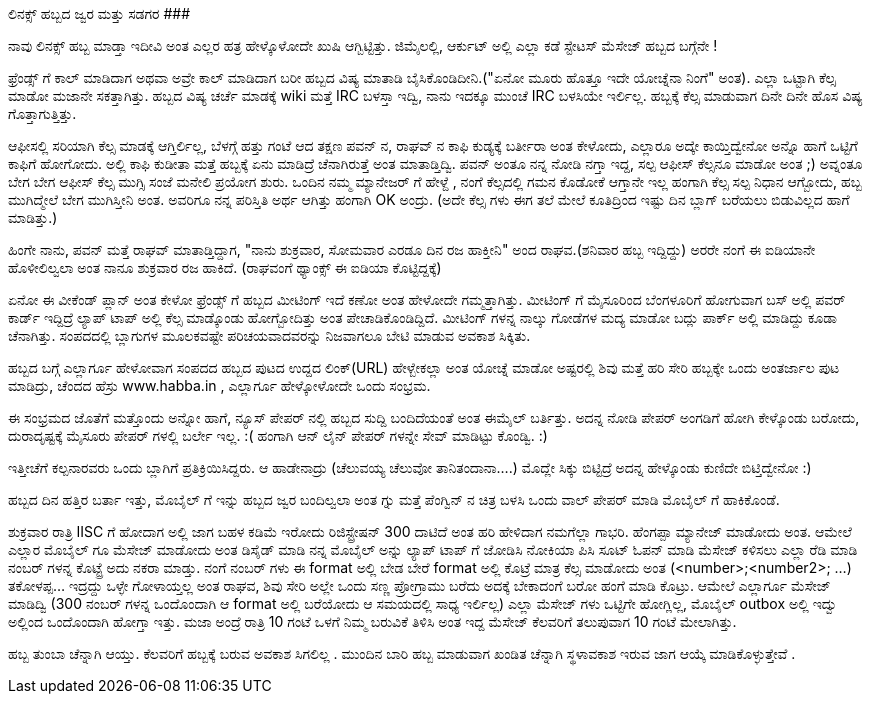 ಲಿನಕ್ಸ್ ಹಬ್ಬದ ಜ್ವರ ಮತ್ತು ಸಡಗರ
#############################

:slug: linux-habbada-jvara-mattu-sadagara
:author: Aravinda VK
:date: 2008-05-09
:tags: ಲಿನಕ್ಸ್,ಹಬ್ಬ,ಖುಷಿ",kannadablog
:summary: ನಾವು ಲಿನಕ್ಸ್ ಹಬ್ಬ ಮಾಡ್ತಾ ಇದೀವಿ ಅಂತ ಎಲ್ಲರ ಹತ್ರ ಹೇಳ್ಕೊಳೋದೇ ಖುಷಿ ಆಗ್ಬಿಟ್ಟಿತ್ತು. ಜಿಮೈಲಲ್ಲಿ, ಆರ್ಕುಟ್  ಅಲ್ಲಿ ಎಲ್ಲಾ ಕಡೆ ಸ್ಟೇಟಸ್ ಮೆಸೇಜ್ ಹಬ್ಬದ ಬಗ್ಗೆನೇ !


ನಾವು ಲಿನಕ್ಸ್ ಹಬ್ಬ ಮಾಡ್ತಾ ಇದೀವಿ ಅಂತ ಎಲ್ಲರ ಹತ್ರ ಹೇಳ್ಕೊಳೋದೇ ಖುಷಿ ಆಗ್ಬಿಟ್ಟಿತ್ತು. ಜಿಮೈಲಲ್ಲಿ, ಆರ್ಕುಟ್  ಅಲ್ಲಿ ಎಲ್ಲಾ ಕಡೆ ಸ್ಟೇಟಸ್ ಮೆಸೇಜ್ ಹಬ್ಬದ ಬಗ್ಗೆನೇ !

ಫ್ರೆಂಡ್ಸ್ ಗೆ ಕಾಲ್ ಮಾಡಿದಾಗ ಅಥವಾ ಅವ್ರೇ ಕಾಲ್ ಮಾಡಿದಾಗ ಬರೀ ಹಬ್ಬದ ವಿಷ್ಯ ಮಾತಾಡಿ ಬೈಸಿಕೊಂಡಿದೀನಿ.("ಏನೋ ಮೂರು ಹೊತ್ತೂ ಇದೇ ಯೋಚ್ನೆನಾ ನಿಂಗೆ" ಅಂತ). ಎಲ್ಲಾ ಒಟ್ಟಾಗಿ ಕೆಲ್ಸ ಮಾಡೋ ಮಜಾನೇ ಸಕತ್ತಾಗಿತ್ತು. ಹಬ್ಬದ ವಿಷ್ಯ ಚರ್ಚೆ ಮಾಡಕ್ಕೆ  wiki ಮತ್ತೆ  IRC ಬಳಸ್ತಾ ಇದ್ವಿ, ನಾನು ಇದಕ್ಕೂ ಮುಂಚೆ IRC ಬಳಸಿಯೇ ಇರ್ಲಿಲ್ಲ. ಹಬ್ಬಕ್ಕೆ  ಕೆಲ್ಸ ಮಾಡುವಾಗ  ದಿನೇ ದಿನೇ ಹೊಸ ವಿಷ್ಯ ಗೊತ್ತಾಗುತ್ತಿತ್ತು.

ಆಫೀಸಲ್ಲಿ  ಸರಿಯಾಗಿ ಕೆಲ್ಸ ಮಾಡಕ್ಕೆ ಆಗ್ತಿರ್ಲಿಲ್ಲ, ಬೆಳಗ್ಗೆ ಹತ್ತು ಗಂಟೆ ಆದ ತಕ್ಷಣ  ಪವನ್ ನ, ರಾಘವ್ ನ ಕಾಫಿ ಕುಡ್ಯಕ್ಕೆ  ಬರ್ತೀರಾ ಅಂತ ಕೇಳೋದು, ಎಲ್ಲಾರೂ ಅದ್ಕೇ ಕಾಯ್ತಿದ್ವೇನೋ ಅನ್ನೊ ಹಾಗೆ  ಒಟ್ಟಿಗೆ ಕಾಫಿಗೆ ಹೋಗೋದು. ಅಲ್ಲಿ ಕಾಫಿ ಕುಡೀತಾ ಮತ್ತೆ ಹಬ್ಬಕ್ಕೆ ಏನು ಮಾಡಿದ್ರೆ ಚೆನಾಗಿರುತ್ತೆ ಅಂತ ಮಾತಾಡ್ತಿದ್ವಿ. ಪವನ್ ಅಂತೂ ನನ್ನ ನೋಡಿ ನಗ್ತಾ ಇದ್ದ, ಸಲ್ಪ ಆಫೀಸ್ ಕೆಲ್ಸನೂ ಮಾಡೋ ಅಂತ ;)  ಅವ್ನಂತೂ ಬೇಗ ಬೇಗ ಆಫೀಸ್ ಕೆಲ್ಸ ಮುಗ್ಸಿ   ಸಂಜೆ ಮನೇಲಿ ಪ್ರಯೋಗ ಶುರು. ಒಂದಿನ ನಮ್ಮ ಮ್ಯಾನೇಜರ್ ಗೆ ಹೇಳ್ದೆ , ನಂಗೆ ಕೆಲ್ಸದಲ್ಲಿ ಗಮನ ಕೊಡೋಕೆ ಆಗ್ತಾನೇ ಇಲ್ಲ  ಹಂಗಾಗಿ ಕೆಲ್ಸ ಸಲ್ಪ ನಿಧಾನ ಆಗ್ಬೋದು, ಹಬ್ಬ ಮುಗಿದ್ಮೇಲೆ ಬೇಗ ಮುಗಿಸ್ತೀನಿ  ಅಂತ. ಅವರಿಗೂ ನನ್ನ ಪರಿಸ್ತಿತಿ ಅರ್ಥ ಆಗಿತ್ತು ಹಂಗಾಗಿ OK ಅಂದ್ರು. (ಅದೇ ಕೆಲ್ಸ ಗಳು ಈಗ ತಲೆ ಮೇಲೆ ಕೂತಿದ್ರಿಂದ ಇಷ್ಟು ದಿನ ಬ್ಲಾಗ್ ಬರೆಯಲು ಬಿಡುವಿಲ್ಲದ ಹಾಗೆ ಮಾಡಿತ್ತು.)

ಹಿಂಗೇ ನಾನು, ಪವನ್ ಮತ್ತೆ   ರಾಘವ್ ಮಾತಾಡ್ತಿದ್ದಾಗ, "ನಾನು ಶುಕ್ರವಾರ, ಸೋಮವಾರ ಎರಡೂ ದಿನ ರಜ ಹಾಕ್ತೀನಿ" ಅಂದ  ರಾಘವ.(ಶನಿವಾರ ಹಬ್ಬ ಇದ್ದಿದ್ದು) ಅರರೇ ನಂಗೆ ಈ ಐಡಿಯಾನೇ ಹೊಳೀಲಿಲ್ವಲಾ  ಅಂತ ನಾನೂ ಶುಕ್ರವಾರ ರಜ ಹಾಕಿದೆ. (ರಾಘವಂಗೆ ಥ್ಯಾಂಕ್ಸ್ ಈ ಐಡಿಯಾ ಕೊಟ್ಟಿದ್ದಕ್ಕೆ)

ಏನೋ ಈ ವೀಕೆಂಡ್ ಪ್ಲಾನ್ ಅಂತ ಕೇಳೋ ಫ್ರೆಂಡ್ಸ್ ಗೆ ಹಬ್ಬದ ಮೀಟಿಂಗ್ ಇದೆ  ಕಣೋ ಅಂತ ಹೇಳೋದೇ ಗಮ್ಮತ್ತಾಗಿತ್ತು. ಮೀಟಿಂಗ್ ಗೆ ಮೈಸೂರಿಂದ ಬೆಂಗಳೂರಿಗೆ  ಹೋಗುವಾಗ ಬಸ್ ಅಲ್ಲಿ ಪವರ್ ಕಾರ್ಡ್ ಇದ್ದಿದ್ರೆ ಲ್ಯಾಪ್ ಟಾಪ್ ಅಲ್ಲಿ ಕೆಲ್ಸ ಮಾಡ್ಕೊಂಡು ಹೋಗ್ಬೋದಿತ್ತು ಅಂತ ಪೇಚಾಡಿಕೊಂಡಿದ್ದಿದೆ. ಮೀಟಿಂಗ್ ಗಳನ್ನ ನಾಲ್ಕು ಗೋಡೆಗಳ ಮದ್ಯ ಮಾಡೋ ಬದ್ಲು   ಪಾರ್ಕ್ ಅಲ್ಲಿ ಮಾಡಿದ್ದು ಕೂಡಾ ಚೆನಾಗಿತ್ತು. ಸಂಪದದಲ್ಲಿ ಬ್ಲಾಗುಗಳ ಮೂಲಕವಷ್ಟೇ ಪರಿಚಯವಾದವರನ್ನು  ನಿಜವಾಗಲೂ  ಬೇಟಿ ಮಾಡುವ ಅವಕಾಶ ಸಿಕ್ಕಿತು.  

ಹಬ್ಬದ ಬಗ್ಗೆ ಎಲ್ಲಾರ್ಗೂ ಹೇಳೋವಾಗ ಸಂಪದದ ಹಬ್ಬದ ಪುಟದ ಉದ್ದದ ಲಿಂಕ್(URL) ಹೇಳ್ಬೇಕಲ್ಲಾ  ಅಂತ ಯೋಚ್ನೆ  ಮಾಡೋ ಅಷ್ಟರಲ್ಲಿ  ಶಿವು ಮತ್ತೆ ಹರಿ ಸೇರಿ ಹಬ್ಬಕ್ಕೇ ಒಂದು ಅಂತರ್ಜಾಲ ಪುಟ ಮಾಡಿದ್ರು, ಚೆಂದದ ಹೆಸ್ರು  www.habba.in , ಎಲ್ಲಾರ್ಗೂ ಹೇಳ್ಕೋಳೋದೇ ಒಂದು ಸಂಭ್ರಮ.

ಈ ಸಂಭ್ರಮದ ಜೊತೆಗೆ ಮತ್ತೊಂದು ಅನ್ನೋ ಹಾಗೆ, ನ್ಯೂಸ್ ಪೇಪರ್ ನಲ್ಲಿ ಹಬ್ಬದ ಸುದ್ದಿ ಬಂದಿದೆಯಂತೆ ಅಂತ  ಈಮೈಲ್ ಬರ್ತಿತ್ತು. ಅದನ್ನ ನೋಡಿ ಪೇಪರ್ ಅಂಗಡಿಗೆ ಹೋಗಿ ಕೇಳ್ಕೊಂಡು ಬರೋದು, ದುರಾದೃಷ್ಟಕ್ಕೆ  ಮೈಸೂರು ಪೇಪರ್ ಗಳಲ್ಲಿ ಬರ್ಲೇ ಇಲ್ಲ. :( ಹಂಗಾಗಿ  ಆನ್ ಲೈನ್ ಪೇಪರ್ ಗಳನ್ನೇ ಸೇವ್ ಮಾಡಿಟ್ಟು ಕೊಂಡ್ವಿ. :)

ಇತ್ತೀಚೆಗೆ ಕಲ್ಪನಾರವರು ಒಂದು ಬ್ಲಾಗಿಗೆ ಪ್ರತಿಕ್ರಿಯಿಸಿದ್ದರು. ಆ ಹಾಡೇನಾದ್ರು (ಚೆಲುವಯ್ಯ ಚೆಲುವೋ ತಾನಿತಂದಾನಾ....) ಮೊದ್ಲೇ ಸಿಕ್ಕು ಬಿಟ್ಟಿದ್ರೆ ಅದನ್ನ ಹೇಳ್ಕೊಂಡು ಕುಣಿದೇ ಬಿಟ್ತಿದ್ವೇನೋ :)

ಹಬ್ಬದ ದಿನ ಹತ್ತಿರ ಬರ್ತಾ ಇತ್ತು, ಮೊಬೈಲ್ ಗೆ ಇನ್ನು ಹಬ್ಬದ ಜ್ವರ ಬಂದಿಲ್ವಲಾ ಅಂತ ಗ್ನು ಮತ್ತೆ ಪೆಂಗ್ವಿನ್ ನ ಚಿತ್ರ  ಬಳಸಿ ಒಂದು ವಾಲ್ ಪೇಪರ್ ಮಾಡಿ ಮೊಬೈಲ್ ಗೆ ಹಾಕಿಕೊಂಡೆ.

ಶುಕ್ರವಾರ ರಾತ್ರಿ IISC ಗೆ ಹೋದಾಗ ಅಲ್ಲಿ ಜಾಗ ಬಹಳ ಕಡಿಮೆ ಇರೋದು ರಿಜಿಸ್ಟ್ರೇಷನ್ 300 ದಾಟಿದೆ ಅಂತ ಹರಿ ಹೇಳಿದಾಗ ನಮಗೆಲ್ಲಾ ಗಾಭರಿ. ಹೆಂಗಪ್ಪಾ  ಮ್ಯಾನೇಜ್ ಮಾಡೋದು ಅಂತ. ಆಮೇಲೆ ಎಲ್ಲಾರ ಮೊಬೈಲ್ ಗೂ ಮೆಸೇಜ್ ಮಾಡೋದು ಅಂತ ಡಿಸೈಡ್ ಮಾಡಿ ನನ್ನ ಮೊಬೈಲ್ ಅನ್ನು  ಲ್ಯಾಪ್ ಟಾಪ್ ಗೆ ಜೋಡಿಸಿ ನೋಕಿಯಾ ಪಿಸಿ ಸೂಟ್ ಓಪನ್ ಮಾಡಿ ಮೆಸೇಜ್ ಕಳಿಸಲು ಎಲ್ಲಾ ರೆಡಿ ಮಾಡಿ ನಂಬರ್ ಗಳನ್ನ ಕೊಟ್ಟ್ರೆ  ಅದು ನಕರಾ ಮಾಡ್ತು. ನಂಗೆ ನಂಬರ್ ಗಳು ಈ format ಅಲ್ಲಿ ಬೇಡ  ಬೇರೆ format ಅಲ್ಲಿ ಕೊಟ್ರೆ ಮಾತ್ರ  ಕೆಲ್ಸ ಮಾಡೋದು ಅಂತ (<number>;<number2>; ...) ತಕೋಳಪ್ಪ... ಇದ್ರದ್ದು  ಒಳ್ಳೇ ಗೋಳಾಯ್ತಲ್ಲ ಅಂತ ರಾಘವ, ಶಿವು ಸೇರಿ ಅಲ್ಲೇ ಒಂದು ಸಣ್ಣ  ಪ್ರೋಗ್ರಾಮು ಬರೆದು ಅದಕ್ಕೆ ಬೇಕಾದಂಗೆ ಬರೋ ಹಂಗೆ ಮಾಡಿ ಕೊಟ್ರು. ಆಮೇಲೆ ಎಲ್ಲಾರ್ಗೂ ಮೆಸೇಜ್ ಮಾಡಿದ್ವಿ (300 ನಂಬರ್ ಗಳನ್ನ  ಒಂದೊಂದಾಗಿ  ಆ format ಅಲ್ಲಿ   ಬರೆಯೋದು ಆ ಸಮಯದಲ್ಲಿ ಸಾಧ್ಯ ಇರ್ಲಿಲ್ಲ) ಎಲ್ಲಾ ಮೆಸೇಜ್ ಗಳು ಒಟ್ಟಿಗೇ ಹೋಗ್ಲಿಲ್ಲ, ಮೊಬೈಲ್ outbox ಅಲ್ಲಿ ಇದ್ವು  ಅಲ್ಲಿಂದ ಒಂದೊಂದಾಗಿ ಹೋಗ್ತಾ ಇತ್ತು. ಮಜಾ ಅಂದ್ರೆ ರಾತ್ರಿ 10 ಗಂಟೆ ಒಳಗೆ ನಿಮ್ಮ ಬರುವಿಕೆ ತಿಳಿಸಿ ಅಂತ ಇದ್ದ ಮೆಸೇಜ್ ಕೆಲವರಿಗೆ ತಲುಪುವಾಗ 10 ಗಂಟೆ ಮೇಲಾಗಿತ್ತು.

ಹಬ್ಬ ತುಂಬಾ ಚೆನ್ನಾಗಿ ಆಯ್ತು. ಕೆಲವರಿಗೆ ಹಬ್ಬಕ್ಕೆ ಬರುವ ಅವಕಾಶ ಸಿಗಲಿಲ್ಲ . ಮುಂದಿನ ಬಾರಿ ಹಬ್ಬ ಮಾಡುವಾಗ ಖಂಡಿತ ಚೆನ್ನಾಗಿ ಸ್ಥಳಾವಕಾಶ ಇರುವ ಜಾಗ ಆಯ್ಕೆ ಮಾಡಿಕೊಳ್ಳುತ್ತೇವೆ .
